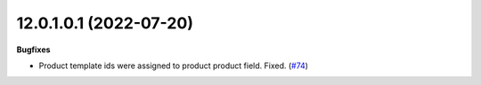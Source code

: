 12.0.1.0.1 (2022-07-20)
~~~~~~~~~~~~~~~~~~~~~~~

**Bugfixes**

- Product template ids were assigned to product product field. Fixed. (`#74 <https://github.com/coopiteasy/cie-custom/issues/74>`_)
